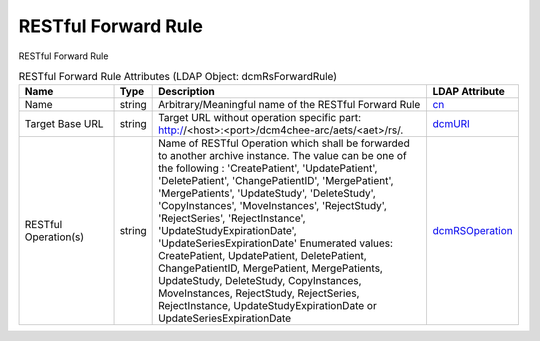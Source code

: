 RESTful Forward Rule
====================
RESTful Forward Rule

.. tabularcolumns:: |p{4cm}|l|p{8cm}|l|
.. csv-table:: RESTful Forward Rule Attributes (LDAP Object: dcmRsForwardRule)
    :header: Name, Type, Description, LDAP Attribute
    :widths: 20, 7, 60, 13

    "Name",string,"Arbitrary/Meaningful name of the RESTful Forward Rule","
    .. _cn:

    cn_"
    "Target Base URL",string,"Target URL without operation specific part: http://<host>:<port>/dcm4chee-arc/aets/<aet>/rs/.","
    .. _dcmURI:

    dcmURI_"
    "RESTful Operation(s)",string,"Name of RESTful Operation which shall be forwarded to another archive instance. The value can be one of the following : 'CreatePatient', 'UpdatePatient', 'DeletePatient', 'ChangePatientID', 'MergePatient', 'MergePatients', 'UpdateStudy', 'DeleteStudy', 'CopyInstances', 'MoveInstances', 'RejectStudy', 'RejectSeries', 'RejectInstance', 'UpdateStudyExpirationDate', 'UpdateSeriesExpirationDate' Enumerated values: CreatePatient, UpdatePatient, DeletePatient, ChangePatientID, MergePatient, MergePatients, UpdateStudy, DeleteStudy, CopyInstances, MoveInstances, RejectStudy, RejectSeries, RejectInstance, UpdateStudyExpirationDate or UpdateSeriesExpirationDate","
    .. _dcmRSOperation:

    dcmRSOperation_"
